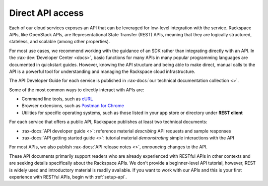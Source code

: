 .. _direct-api-access:

^^^^^^^^^^^^^^^^^
Direct API access
^^^^^^^^^^^^^^^^^
Each of our cloud services exposes an API that can be leveraged for
low-level integration with the service.
Rackspace APIs,
like OpenStack APIs,
are Representational State Transfer (REST) APIs,
meaning that they are logically
structured, stateless, and scalable (among other properties).

For most use cases, we recommend
working with the guidance of an SDK
rather than integrating directly with an API.
In the :rax-dev:`Developer Center <docs>`, basic
functions for many APIs in many popular programming languages are
documented in quickstart guides. However, knowing the API
structure and being able to make direct, manual calls to the API is a
powerful tool for understanding and managing the Rackspace cloud
infrastructure.

The API Developer Guide for each service is published in
:rax-docs:`our technical documentation collection <>`.

Some of the most common ways to directly interact with APIs are:

* Command line tools,
  such as
  `cURL <http://curl.haxx.se/>`__

* Browser extensions,
  such as
  `Postman for Chrome <https://www.getpostman.com/>`__

* Utilities for specific operating systems,
  such as those listed in your app store or directory
  under **REST client**

For each service that offers a public API,
Rackspace publishes at least two technical documents:

* :rax-docs:`API developer guide <>`:
  reference material *describing* API requests and sample responses

* :rax-docs:`API getting started guide <>`:
  tutorial material *demonstrating* simple interactions
  with the API

For most APIs, we also publish
:rax-docs:`API release notes <>`,
*announcing* changes to the API.

These API documents primarily support readers who are
already experienced with RESTful APIs in other contexts and
are seeking details specifically about the Rackspace APIs.
We don't provide a beginner-level API tutorial,
however, REST is widely used and introductory material is
readily available.
If you want to work with our APIs and this is your first
experience with RESTful APIs,
begin with :ref:`setup-api`.
